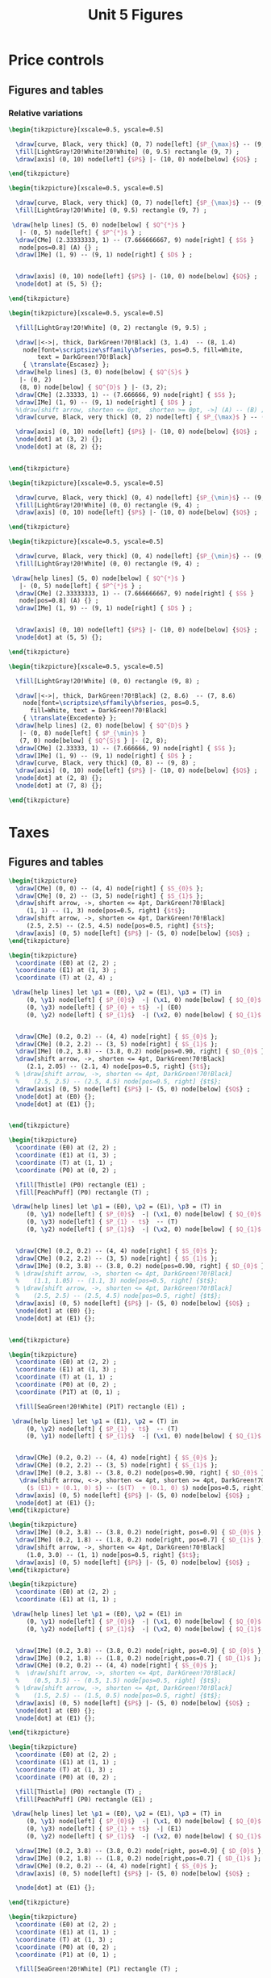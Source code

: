#+STARTUP: indent hidestars content

#+TITLE: Unit 5 Figures

#+OPTIONS: header-args: latex :exports source :eval no :mkdirp yes


* Price controls

** Figures and tables

*** Relative variations

#+BEGIN_SRC latex :tangle fig-1E_1004-pmax1.tex :noweb yes
  \begin{tikzpicture}[xscale=0.5, yscale=0.5]

    \draw[curve, Black, very thick] (0, 7) node[left] {$P_{\max}$} -- (9, 7) ;
    \fill[LightGray!20!White!20!White] (0, 9.5) rectangle (9, 7) ;
    \draw[axis] (0, 10) node[left] {$P$} |- (10, 0) node[below] {$Q$} ;

  \end{tikzpicture}
#+END_SRC

#+BEGIN_SRC latex :tangle fig-1E_1004-pmax2.tex :noweb yes
  \begin{tikzpicture}[xscale=0.5, yscale=0.5]

    \draw[curve, Black, very thick] (0, 7) node[left] {$P_{\max}$} -- (9, 7) ;
    \fill[LightGray!20!White] (0, 9.5) rectangle (9, 7) ;

   \draw[help lines] (5, 0) node[below] { $Q^{*}$ }
     |- (0, 5) node[left] { $P^{*}$ } ;
    \draw[CMe] (2.33333333, 1) -- (7.666666667, 9) node[right] { $S$ }
     node[pos=0.8] (A) {} ;
    \draw[IMe] (1, 9) -- (9, 1) node[right] { $D$ } ;


    \draw[axis] (0, 10) node[left] {$P$} |- (10, 0) node[below] {$Q$} ;
    \node[dot] at (5, 5) {};

  \end{tikzpicture}
#+END_SRC

#+BEGIN_SRC latex :tangle fig-1E_1004-pmax3.tex :noweb yes
  \begin{tikzpicture}[xscale=0.5, yscale=0.5]

    \fill[LightGray!20!White] (0, 2) rectangle (9, 9.5) ;

    \draw[|<->|, thick, DarkGreen!70!Black] (3, 1.4)  -- (8, 1.4)
      node[font=\scriptsize\sffamily\bfseries, pos=0.5, fill=White,
          text = DarkGreen!70!Black]
      { \translate{Escasez} };
    \draw[help lines] (3, 0) node[below] { $Q^{S}$ }
     |- (0, 2)
     (8, 0) node[below] { $Q^{D}$ } |- (3, 2);
    \draw[CMe] (2.33333, 1) -- (7.666666, 9) node[right] { $S$ };
    \draw[IMe] (1, 9) -- (9, 1) node[right] { $D$ } ;
    %\draw[shift arrow, shorten <= 0pt,  shorten >= 0pt, ->] (A) -- (B) ;
    \draw[curve, Black, very thick] (0, 2) node[left] { $P_{\max}$ } -- (9, 2) ;

    \draw[axis] (0, 10) node[left] {$P$} |- (10, 0) node[below] {$Q$} ;
    \node[dot] at (3, 2) {};
    \node[dot] at (8, 2) {};


  \end{tikzpicture}
#+END_SRC

#+BEGIN_SRC latex :tangle fig-1E_1004-pmin1.tex :noweb yes
  \begin{tikzpicture}[xscale=0.5, yscale=0.5]

    \draw[curve, Black, very thick] (0, 4) node[left] {$P_{\min}$} -- (9, 4) ;
    \fill[LightGray!20!White] (0, 0) rectangle (9, 4) ;
    \draw[axis] (0, 10) node[left] {$P$} |- (10, 0) node[below] {$Q$} ;

  \end{tikzpicture}
#+END_SRC

#+BEGIN_SRC latex :tangle fig-1E_1004-pmin2.tex :noweb yes
  \begin{tikzpicture}[xscale=0.5, yscale=0.5]

    \draw[curve, Black, very thick] (0, 4) node[left] {$P_{\min}$} -- (9, 4) ;
    \fill[LightGray!20!White] (0, 0) rectangle (9, 4) ;

   \draw[help lines] (5, 0) node[below] { $Q^{*}$ }
     |- (0, 5) node[left] { $P^{*}$ } ;
    \draw[CMe] (2.33333333, 1) -- (7.666666667, 9) node[right] { $S$ }
     node[pos=0.8] (A) {} ;
    \draw[IMe] (1, 9) -- (9, 1) node[right] { $D$ } ;


    \draw[axis] (0, 10) node[left] {$P$} |- (10, 0) node[below] {$Q$} ;
    \node[dot] at (5, 5) {};

  \end{tikzpicture}
#+END_SRC

#+BEGIN_SRC latex :tangle fig-1E_1004-pmin3.tex :noweb yes
  \begin{tikzpicture}[xscale=0.5, yscale=0.5]

    \fill[LightGray!20!White] (0, 0) rectangle (9, 8) ;

    \draw[|<->|, thick, DarkGreen!70!Black] (2, 8.6)  -- (7, 8.6)
      node[font=\scriptsize\sffamily\bfseries, pos=0.5,
        fill=White, text = DarkGreen!70!Black]
      { \translate{Excedente} };
    \draw[help lines] (2, 0) node[below] { $Q^{D}$ }
     |- (0, 8) node[left] { $P_{\min}$ }
     (7, 0) node[below] { $Q^{S}$ } |- (2, 8);
    \draw[CMe] (2.33333, 1) -- (7.666666, 9) node[right] { $S$ };
    \draw[IMe] (1, 9) -- (9, 1) node[right] { $D$ } ;
    \draw[curve, Black, very thick] (0, 8) -- (9, 8) ;
    \draw[axis] (0, 10) node[left] {$P$} |- (10, 0) node[below] {$Q$} ;
    \node[dot] at (2, 8) {};
    \node[dot] at (7, 8) {};

  \end{tikzpicture}
#+END_SRC


* Taxes


** Figures and tables

#+BEGIN_SRC latex :tangle fig-1E_1004-st1.tex :noweb yes
  \begin{tikzpicture}
    \draw[CMe] (0, 0) -- (4, 4) node[right] { $S_{0}$ };
    \draw[CMe] (0, 2) -- (3, 5) node[right] { $S_{1}$ };
    \draw[shift arrow, ->, shorten <= 4pt, DarkGreen!70!Black]
       (1, 1) -- (1, 3) node[pos=0.5, right] {$t$};
    \draw[shift arrow, ->, shorten <= 4pt, DarkGreen!70!Black]
       (2.5, 2.5) -- (2.5, 4.5) node[pos=0.5, right] {$t$};
    \draw[axis] (0, 5) node[left] {$P$} |- (5, 0) node[below] {$Q$} ;
  \end{tikzpicture}
#+END_SRC

#+BEGIN_SRC latex :tangle fig-1E_1004-st2.tex :noweb yes
  \begin{tikzpicture}
    \coordinate (E0) at (2, 2) ;
    \coordinate (E1) at (1, 3) ;
    \coordinate (T) at (2, 4) ;

   \draw[help lines] let \p1 = (E0), \p2 = (E1), \p3 = (T) in
       (0, \y1) node[left] { $P_{0}$}  -| (\x1, 0) node[below] { $Q_{0}$ }
       (0, \y3) node[left] { $P_{0} + t$}  -| (E0)
       (0, \y2) node[left] { $P_{1}$}  -| (\x2, 0) node[below] { $Q_{1}$ } ;


    \draw[CMe] (0.2, 0.2) -- (4, 4) node[right] { $S_{0}$ };
    \draw[CMe] (0.2, 2.2) -- (3, 5) node[right] { $S_{1}$ };
    \draw[IMe] (0.2, 3.8) -- (3.8, 0.2) node[pos=0.90, right] { $D_{0}$ };
    \draw[shift arrow, ->, shorten <= 4pt, DarkGreen!70!Black]
       (2.1, 2.05) -- (2.1, 4) node[pos=0.5, right] {$t$};
    % \draw[shift arrow, ->, shorten <= 4pt, DarkGreen!70!Black]
    %    (2.5, 2.5) -- (2.5, 4.5) node[pos=0.5, right] {$t$};
    \draw[axis] (0, 5) node[left] {$P$} |- (5, 0) node[below] {$Q$} ;
    \node[dot] at (E0) {};
    \node[dot] at (E1) {};


  \end{tikzpicture}
#+END_SRC

#+BEGIN_SRC latex :tangle fig-1E_1004-st3.tex :noweb yes
  \begin{tikzpicture}
    \coordinate (E0) at (2, 2) ;
    \coordinate (E1) at (1, 3) ;
    \coordinate (T) at (1, 1) ;
    \coordinate (P0) at (0, 2) ;

    \fill[Thistle] (P0) rectangle (E1) ;
    \fill[PeachPuff] (P0) rectangle (T) ;

   \draw[help lines] let \p1 = (E0), \p2 = (E1), \p3 = (T) in
       (0, \y1) node[left] { $P_{0}$}  -| (\x1, 0) node[below] { $Q_{0}$ }
       (0, \y3) node[left] { $P_{1} - t$}  -- (T)
       (0, \y2) node[left] { $P_{1}$}  -| (\x2, 0) node[below] { $Q_{1}$ } ;


    \draw[CMe] (0.2, 0.2) -- (4, 4) node[right] { $S_{0}$ };
    \draw[CMe] (0.2, 2.2) -- (3, 5) node[right] { $S_{1}$ };
    \draw[IMe] (0.2, 3.8) -- (3.8, 0.2) node[pos=0.90, right] { $D_{0}$ };
    % \draw[shift arrow, ->, shorten <= 4pt, DarkGreen!70!Black]
    %    (1.1, 1.05) -- (1.1, 3) node[pos=0.5, right] {$t$};
    % \draw[shift arrow, ->, shorten <= 4pt, DarkGreen!70!Black]
    %    (2.5, 2.5) -- (2.5, 4.5) node[pos=0.5, right] {$t$};
    \draw[axis] (0, 5) node[left] {$P$} |- (5, 0) node[below] {$Q$} ;
    \node[dot] at (E0) {};
    \node[dot] at (E1) {};


  \end{tikzpicture}
#+END_SRC


#+BEGIN_SRC latex :tangle fig-1E_1004-st4.tex :noweb yes
  \begin{tikzpicture}
    \coordinate (E0) at (2, 2) ;
    \coordinate (E1) at (1, 3) ;
    \coordinate (T) at (1, 1) ;
    \coordinate (P0) at (0, 2) ;
    \coordinate (P1T) at (0, 1) ;

    \fill[SeaGreen!20!White] (P1T) rectangle (E1) ;

   \draw[help lines] let \p1 = (E1), \p2 = (T) in
       (0, \y2) node[left] { $P_{1} - t$}  -- (T)
       (0, \y1) node[left] { $P_{1}$}  -| (\x1, 0) node[below] { $Q_{1}$ } ;


    \draw[CMe] (0.2, 0.2) -- (4, 4) node[right] { $S_{0}$ };
    \draw[CMe] (0.2, 2.2) -- (3, 5) node[right] { $S_{1}$ };
    \draw[IMe] (0.2, 3.8) -- (3.8, 0.2) node[pos=0.90, right] { $D_{0}$ };
     \draw[shift arrow, <->, shorten <= 4pt, shorten >= 4pt, DarkGreen!70!Black]
       ($ (E1) + (0.1, 0) $) -- ($(T)  + (0.1, 0) $) node[pos=0.5, right] {$t$};
    \draw[axis] (0, 5) node[left] {$P$} |- (5, 0) node[below] {$Q$} ;
    \node[dot] at (E1) {};
  \end{tikzpicture}
#+END_SRC

#+BEGIN_SRC latex :tangle fig-1E_1004-bt1.tex :noweb yes
  \begin{tikzpicture}
    \draw[IMe] (0.2, 3.8) -- (3.8, 0.2) node[right, pos=0.9] { $D_{0}$ };
    \draw[IMe] (0.2, 1.8) -- (1.8, 0.2) node[right, pos=0.7] { $D_{1}$ };
    \draw[shift arrow, ->, shorten <= 4pt, DarkGreen!70!Black]
       (1.0, 3.0) -- (1, 1) node[pos=0.5, right] {$t$};
    \draw[axis] (0, 5) node[left] {$P$} |- (5, 0) node[below] {$Q$} ;
  \end{tikzpicture}
#+END_SRC

#+BEGIN_SRC latex :tangle fig-1E_1004-bt2.tex :noweb yes
  \begin{tikzpicture}
    \coordinate (E0) at (2, 2) ;
    \coordinate (E1) at (1, 1) ;

   \draw[help lines] let \p1 = (E0), \p2 = (E1) in
       (0, \y1) node[left] { $P_{0}$}  -| (\x1, 0) node[below] { $Q_{0}$ }
       (0, \y2) node[left] { $P_{1}$}  -| (\x2, 0) node[below] { $Q_{1}$ } ;


    \draw[IMe] (0.2, 3.8) -- (3.8, 0.2) node[right, pos=0.9] { $D_{0}$ };
    \draw[IMe] (0.2, 1.8) -- (1.8, 0.2) node[right,pos=0.7] { $D_{1}$ };
    \draw[CMe] (0.2, 0.2) -- (4, 4) node[right] { $S_{0}$ };
    %  \draw[shift arrow, ->, shorten <= 4pt, DarkGreen!70!Black]
    %    (0.5, 3.5) -- (0.5, 1.5) node[pos=0.5, right] {$t$};
    % \draw[shift arrow, ->, shorten <= 4pt, DarkGreen!70!Black]
    %    (1.5, 2.5) -- (1.5, 0.5) node[pos=0.5, right] {$t$};
    \draw[axis] (0, 5) node[left] {$P$} |- (5, 0) node[below] {$Q$} ;
    \node[dot] at (E0) {};
    \node[dot] at (E1) {};

  \end{tikzpicture}
#+END_SRC

#+BEGIN_SRC latex :tangle fig-1E_1004-bt3.tex :noweb yes
  \begin{tikzpicture}
    \coordinate (E0) at (2, 2) ;
    \coordinate (E1) at (1, 1) ;
    \coordinate (T) at (1, 3) ;
    \coordinate (P0) at (0, 2) ;

    \fill[Thistle] (P0) rectangle (T) ;
    \fill[PeachPuff] (P0) rectangle (E1) ;

   \draw[help lines] let \p1 = (E0), \p2 = (E1), \p3 = (T) in
       (0, \y1) node[left] { $P_{0}$}  -| (\x1, 0) node[below] { $Q_{0}$ }
       (0, \y3) node[left] { $P_{1} + t$}  -| (E1)
       (0, \y2) node[left] { $P_{1}$}  -| (\x2, 0) node[below] { $Q_{1}$ } ;

    \draw[IMe] (0.2, 3.8) -- (3.8, 0.2) node[right, pos=0.9] { $D_{0}$ };
    \draw[IMe] (0.2, 1.8) -- (1.8, 0.2) node[right,pos=0.7] { $D_{1}$ };
    \draw[CMe] (0.2, 0.2) -- (4, 4) node[right] { $S_{0}$ };
    \draw[axis] (0, 5) node[left] {$P$} |- (5, 0) node[below] {$Q$} ;

    \node[dot] at (E1) {};

  \end{tikzpicture}
#+END_SRC

#+BEGIN_SRC latex :tangle fig-1E_1004-bt4.tex :noweb yes
  \begin{tikzpicture}
    \coordinate (E0) at (2, 2) ;
    \coordinate (E1) at (1, 1) ;
    \coordinate (T) at (1, 3) ;
    \coordinate (P0) at (0, 2) ;
    \coordinate (P1) at (0, 1) ;

    \fill[SeaGreen!20!White] (P1) rectangle (T) ;

    \draw[help lines] let \p1 = (E1), \p2 = (T) in
       (0, \y2) node[left] { $P_{1} + t$}  -| (E1)
       (0, \y1) node[left] { $P_{1}$}  -| (\x1, 0) node[below] { $Q_{1}$ } ;

    \draw[IMe] (0.2, 3.8) -- (3.8, 0.2) node[right, pos=0.9] { $D_{0}$ };
    \draw[IMe] (0.2, 1.8) -- (1.8, 0.2) node[right,pos=0.7] { $D_{1}$ };
    \draw[CMe] (0.2, 0.2) -- (4, 4) node[right] { $S_{0}$ };
     \draw[shift arrow, <->, shorten <= 4pt, shorten >= 4pt, DarkGreen!70!Black]
       ($ (E1) + (0.1, 0) $) -- ($(T)  + (0.1, 0) $) node[pos=0.5, right] {$t$};
    %  \draw[shift arrow, ->, shorten <= 4pt, DarkGreen!70!Black]
    %    (0.5, 3.5) -- (0.5, 1.5) node[pos=0.5, right] {$t$};
    % \draw[shift arrow, ->, shorten <= 4pt, DarkGreen!70!Black]
    %    (1.5, 2.5) -- (1.5, 0.5) node[pos=0.5, right] {$t$};
    \draw[axis] (0, 5) node[left] {$P$} |- (5, 0) node[below] {$Q$} ;
    \node[dot] at (E0) {};
    \node[dot] at (E1) {};

  \end{tikzpicture}
#+END_SRC

#+BEGIN_SRC latex :tangle fig-1E_1004-inc1.tex :noweb yes
  \begin{tikzpicture}
    \coordinate (E0) at (2, 2) ;
    \coordinate (E1) at (1, 1) ;
     \coordinate (T) at (1, 3) ;
    \coordinate (P0) at (0, 2) ;

    \fill[Thistle] (P0) rectangle (T) ;
    \fill[PeachPuff] (P0) rectangle (E1) ;

   \draw[help lines] let \p1 = (E0), \p2 = (E1), \p3 = (T) in
       (0, \y1) node[left] { $P_{0}$}  -| (E1)
       (0, \y3) node[left] { $P_{c}$}  -| (E1)
       (0, \y2) node[left] { $P_{v}$}  -| (\x2, 0) node[below] { $Q_{t}$ } ;


    \draw[IMe] (0.2, 3.8) -- (3.8, 0.2) node[right, pos=0.9] { $D_{0}$ };
    % \draw[IMe] (0.2, 1.8) -- (1.8, 0.2) node[right,pos=0.7] { $D_{1}$ };
    \draw[CMe] (0.2, 0.2) -- (4, 4) node[right] { $S_{0}$ };
     \draw[shift arrow, <->, shorten <= 4pt, shorten >= 4pt, DarkGreen!70!Black]
       ($ (E1) + (0.1, 0) $) -- ($(T)  + (0.1, 0) $) node[pos=0.5, right] {$t$};
    % \draw[shift arrow, ->, shorten <= 4pt, DarkGreen!70!Black]
    %    (1.5, 2.5) -- (1.5, 0.5) node[pos=0.5, right] {$t$};
    \draw[axis] (0, 5) node[left] {$P$} |- (5, 0) node[below] {$Q$} ;
    \node[dot] at (E1) {};
    \node[dot] at (T) {};

  \end{tikzpicture}
#+END_SRC

#+BEGIN_SRC latex :tangle fig-1E_1004-inc2.tex :noweb yes
  \begin{tikzpicture}
    \coordinate (E0) at (1.87273, 2.96363);
    \coordinate (E1) at (0.94343, 1.4283) ;
     \coordinate (T) at (0.94343, 3.4283) ;
    \coordinate (P0) at (0, 2.96363) ;

    \fill[Thistle] (P0) rectangle (T) ;
    \fill[PeachPuff] (P0) rectangle (E1) ;

   \draw[help lines] let \p1 = (E0), \p2 = (E1), \p3 = (T) in
       (0, \y1) node[left] { $P_{0}$}  -| (E1)
       (0, \y3) node[left] { $P_{c}$}  -| (E1)
       (0, \y2) node[left] { $P_{v}$}  -| (\x2, 0) node[below] { $Q_{t}$ } ;


    \draw[IMe] (0.2, 3.8) -- (3.8, 2) node[right] { $D_{0}$ };
    % \draw[IMe] (0.2, 1.8) -- (1.8, 0.2) node[right,pos=0.7] { $D_{1}$ };
    \draw[CMe] (0.2, 0.2) -- (2.5, 4) node[right] { $S_{0}$ };
     \draw[shift arrow, <->, shorten <= 6pt, shorten >= 2pt, DarkGreen!70!Black]
       ($ (E1) + (0.1, 0) $) -- ($(T)  + (0.1, 0) $) node[pos=0.5, right] {$t$};
    % \draw[shift arrow, ->, shorten <= 4pt, DarkGreen!70!Black]
    %    (1.5, 2.5) -- (1.5, 0.5) node[pos=0.5, right] {$t$};
    \draw[axis] (0, 5) node[left] {$P$} |- (5, 0) node[below] {$Q$} ;
    \node[dot] at (E1) {};
    \node[dot] at (T) {};

  \end{tikzpicture}
#+END_SRC

#+BEGIN_SRC latex :tangle fig-1E_1004-inc3.tex :noweb yes
  \begin{tikzpicture}
    \coordinate (E0) at (1.87273, 2.21294);
    \coordinate (E1) at (0.96077, 1.8003) ;
     \coordinate (T) at (0.96077, 3.8003) ;
    \coordinate (P0) at (0, 2.21294) ;

    \fill[Thistle] (P0) rectangle (T) ;
    \fill[PeachPuff] (P0) rectangle (E1) ;

   \draw[help lines] let \p1 = (E0), \p2 = (E1), \p3 = (T) in
       (0, \y1) node[left] { $P_{0}$}  -| (E1)
       (0, \y3) node[left] { $P_{c}$}  -| (E1)
       (0, \y2) node[left] { $P_{v}$}  -| (\x2, 0) node[below] { $Q_{t}$ } ;


    \draw[IMe] (0.5, 4.5) -- (3.2, 0.4) node[right] { $D_{0}$ };
    % \draw[IMe] (0.2, 1.8) -- (1.8, 0.2) node[right,pos=0.7] { $D_{1}$ };
    \draw[CMe] (0.2, 1.5) -- (4, 3) node[right] { $S_{0}$ };
     \draw[shift arrow, <->, shorten <= 2pt, shorten >= 6pt, DarkGreen!70!Black]
       ($ (E1) + (0.1, 0) $) -- ($(T)  + (0.1, 0) $) node[pos=0.5, right] {$t$};
    % \draw[shift arrow, ->, shorten <= 4pt, DarkGreen!70!Black]
    %    (1.5, 2.5) -- (1.5, 0.5) node[pos=0.5, right] {$t$};
    \draw[axis] (0, 5) node[left] {$P$} |- (5, 0) node[below] {$Q$} ;
    \node[dot] at (E1) {};
    \node[dot] at (T) {};

  \end{tikzpicture}
#+END_SRC
